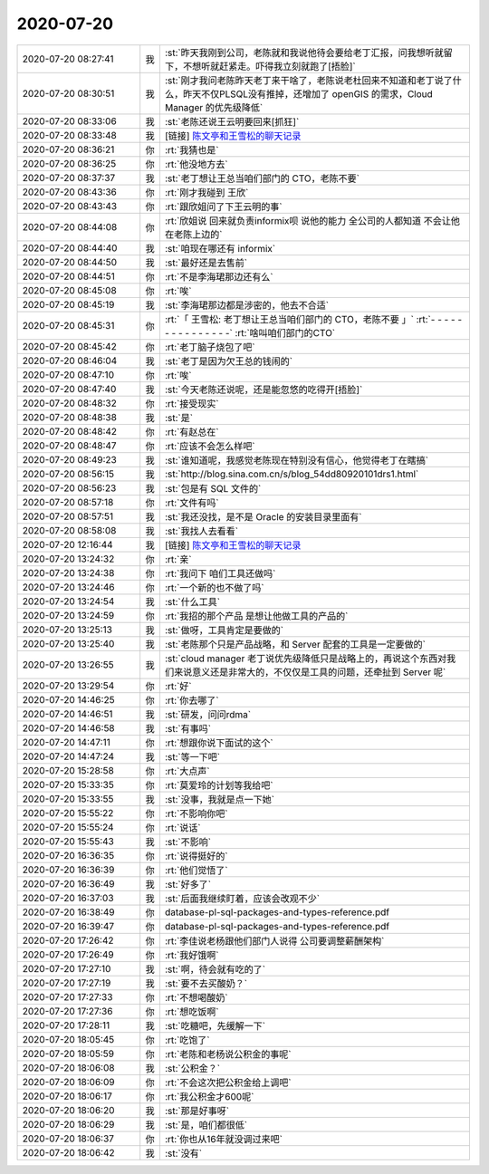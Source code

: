 2020-07-20
-------------

.. list-table::
   :widths: 25, 1, 60

   * - 2020-07-20 08:27:41
     - 我
     - :st:`昨天我刚到公司，老陈就和我说他待会要给老丁汇报，问我想听就留下，不想听就赶紧走。吓得我立刻就跑了[捂脸]`
   * - 2020-07-20 08:30:51
     - 我
     - :st:`刚才我问老陈昨天老丁来干啥了，老陈说老杜回来不知道和老丁说了什么，昨天不仅PLSQL没有推掉，还增加了 openGIS 的需求，Cloud Manager 的优先级降低`
   * - 2020-07-20 08:33:06
     - 我
     - :st:`老陈还说王云明要回来[抓狂]`
   * - 2020-07-20 08:33:48
     - 我
     - [链接] `陈文亭和王雪松的聊天记录 <https://support.weixin.qq.com/cgi-bin/mmsupport-bin/readtemplate?t=page/favorite_record__w_unsupport>`_
   * - 2020-07-20 08:36:21
     - 你
     - :rt:`我猜也是`
   * - 2020-07-20 08:36:25
     - 你
     - :rt:`他没地方去`
   * - 2020-07-20 08:37:37
     - 我
     - :st:`老丁想让王总当咱们部门的 CTO，老陈不要`
   * - 2020-07-20 08:43:36
     - 你
     - :rt:`刚才我碰到 王欣`
   * - 2020-07-20 08:43:43
     - 你
     - :rt:`跟欣姐问了下王云明的事`
   * - 2020-07-20 08:44:08
     - 你
     - :rt:`欣姐说 回来就负责informix呗 说他的能力 全公司的人都知道 不会让他在老陈上边的`
   * - 2020-07-20 08:44:40
     - 我
     - :st:`咱现在哪还有 informix`
   * - 2020-07-20 08:44:50
     - 我
     - :st:`最好还是去售前`
   * - 2020-07-20 08:44:51
     - 你
     - :rt:`不是李海珺那边还有么`
   * - 2020-07-20 08:45:08
     - 你
     - :rt:`唉`
   * - 2020-07-20 08:45:19
     - 我
     - :st:`李海珺那边都是涉密的，他去不合适`
   * - 2020-07-20 08:45:31
     - 你
     - :rt:`「 王雪松: 老丁想让王总当咱们部门的 CTO，老陈不要 」`
       :rt:`- - - - - - - - - - - - - - -`
       :rt:`啥叫咱们部门的CTO`
   * - 2020-07-20 08:45:42
     - 你
     - :rt:`老丁脑子烧包了吧`
   * - 2020-07-20 08:46:04
     - 我
     - :st:`老丁是因为欠王总的钱闹的`
   * - 2020-07-20 08:47:10
     - 你
     - :rt:`唉`
   * - 2020-07-20 08:47:40
     - 我
     - :st:`今天老陈还说呢，还是能忽悠的吃得开[捂脸]`
   * - 2020-07-20 08:48:32
     - 你
     - :rt:`接受现实`
   * - 2020-07-20 08:48:38
     - 我
     - :st:`是`
   * - 2020-07-20 08:48:42
     - 你
     - :rt:`有赵总在`
   * - 2020-07-20 08:48:47
     - 你
     - :rt:`应该不会怎么样吧`
   * - 2020-07-20 08:49:23
     - 我
     - :st:`谁知道呢，我感觉老陈现在特别没有信心，他觉得老丁在瞎搞`
   * - 2020-07-20 08:56:15
     - 我
     - :st:`http://blog.sina.com.cn/s/blog_54dd80920101drs1.html`
   * - 2020-07-20 08:56:23
     - 我
     - :st:`包是有 SQL 文件的`
   * - 2020-07-20 08:57:18
     - 你
     - :rt:`文件有吗`
   * - 2020-07-20 08:57:51
     - 我
     - :st:`我还没找，是不是 Oracle 的安装目录里面有`
   * - 2020-07-20 08:58:08
     - 我
     - :st:`我找人去看看`
   * - 2020-07-20 12:16:44
     - 我
     - [链接] `陈文亭和王雪松的聊天记录 <https://support.weixin.qq.com/cgi-bin/mmsupport-bin/readtemplate?t=page/favorite_record__w_unsupport>`_
   * - 2020-07-20 13:24:32
     - 你
     - :rt:`亲`
   * - 2020-07-20 13:24:38
     - 你
     - :rt:`我问下 咱们工具还做吗`
   * - 2020-07-20 13:24:46
     - 你
     - :rt:`一个新的也不做了吗`
   * - 2020-07-20 13:24:54
     - 我
     - :st:`什么工具`
   * - 2020-07-20 13:24:59
     - 你
     - :rt:`我招的那个产品 是想让他做工具的产品的`
   * - 2020-07-20 13:25:13
     - 我
     - :st:`做呀，工具肯定是要做的`
   * - 2020-07-20 13:25:40
     - 我
     - :st:`老陈那个只是产品战略，和 Server 配套的工具是一定要做的`
   * - 2020-07-20 13:26:55
     - 我
     - :st:`cloud manager 老丁说优先级降低只是战略上的，再说这个东西对我们来说意义还是非常大的，不仅仅是工具的问题，还牵扯到 Server 呢`
   * - 2020-07-20 13:29:54
     - 你
     - :rt:`好`
   * - 2020-07-20 14:46:25
     - 你
     - :rt:`你去哪了`
   * - 2020-07-20 14:46:51
     - 我
     - :st:`研发，问问rdma`
   * - 2020-07-20 14:46:58
     - 我
     - :st:`有事吗`
   * - 2020-07-20 14:47:11
     - 你
     - :rt:`想跟你说下面试的这个`
   * - 2020-07-20 14:47:24
     - 我
     - :st:`等一下吧`
   * - 2020-07-20 15:28:58
     - 你
     - :rt:`大点声`
   * - 2020-07-20 15:33:35
     - 你
     - :rt:`莫爱玲的计划等我给吧`
   * - 2020-07-20 15:33:55
     - 我
     - :st:`没事，我就是点一下她`
   * - 2020-07-20 15:55:22
     - 你
     - :rt:`不影响你吧`
   * - 2020-07-20 15:55:24
     - 你
     - :rt:`说话`
   * - 2020-07-20 15:55:43
     - 我
     - :st:`不影响`
   * - 2020-07-20 16:36:35
     - 你
     - :rt:`说得挺好的`
   * - 2020-07-20 16:36:39
     - 你
     - :rt:`他们觉悟了`
   * - 2020-07-20 16:36:49
     - 我
     - :st:`好多了`
   * - 2020-07-20 16:37:03
     - 我
     - :st:`后面我继续盯着，应该会改观不少`
   * - 2020-07-20 16:38:49
     - 你
     - database-pl-sql-packages-and-types-reference.pdf
   * - 2020-07-20 16:39:47
     - 你
     - database-pl-sql-packages-and-types-reference.pdf
   * - 2020-07-20 17:26:42
     - 你
     - :rt:`李佳说老杨跟他们部门人说得 公司要调整薪酬架构`
   * - 2020-07-20 17:26:49
     - 你
     - :rt:`我好饿啊`
   * - 2020-07-20 17:27:10
     - 我
     - :st:`啊，待会就有吃的了`
   * - 2020-07-20 17:27:19
     - 我
     - :st:`要不去买酸奶？`
   * - 2020-07-20 17:27:33
     - 你
     - :rt:`不想喝酸奶`
   * - 2020-07-20 17:27:36
     - 你
     - :rt:`想吃饭啊`
   * - 2020-07-20 17:28:11
     - 我
     - :st:`吃糖吧，先缓解一下`
   * - 2020-07-20 18:05:45
     - 你
     - :rt:`吃饱了`
   * - 2020-07-20 18:05:59
     - 你
     - :rt:`老陈和老杨说公积金的事呢`
   * - 2020-07-20 18:06:08
     - 我
     - :st:`公积金？`
   * - 2020-07-20 18:06:09
     - 你
     - :rt:`不会这次把公积金给上调吧`
   * - 2020-07-20 18:06:17
     - 你
     - :rt:`我公积金才600呢`
   * - 2020-07-20 18:06:20
     - 我
     - :st:`那是好事呀`
   * - 2020-07-20 18:06:29
     - 我
     - :st:`是，咱们都很低`
   * - 2020-07-20 18:06:37
     - 你
     - :rt:`你也从16年就没调过来吧`
   * - 2020-07-20 18:06:42
     - 我
     - :st:`没有`